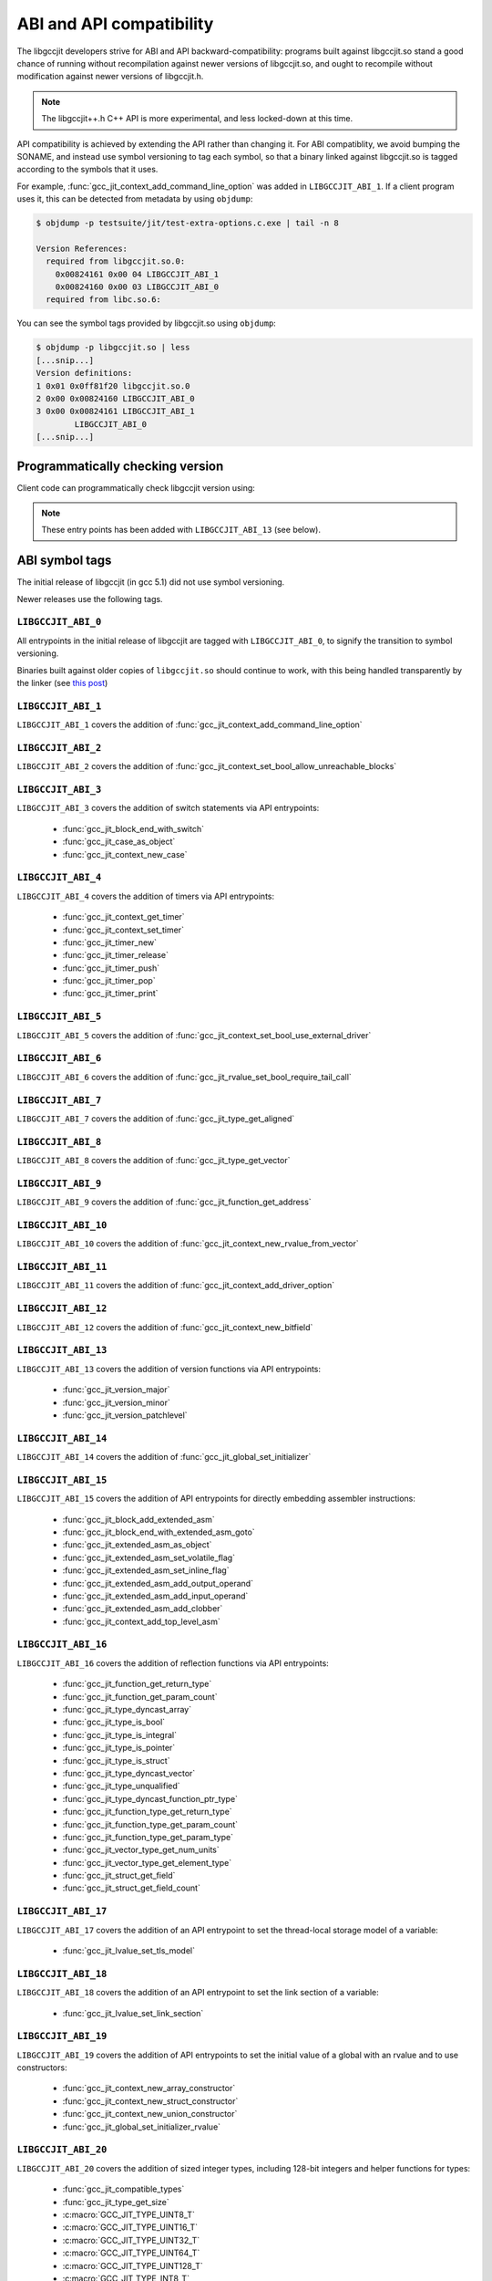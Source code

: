 .. Copyright (C) 2015-2022 Free Software Foundation, Inc.
   Originally contributed by David Malcolm <dmalcolm@redhat.com>

   This is free software: you can redistribute it and/or modify it
   under the terms of the GNU General Public License as published by
   the Free Software Foundation, either version 3 of the License, or
   (at your option) any later version.

   This program is distributed in the hope that it will be useful, but
   WITHOUT ANY WARRANTY; without even the implied warranty of
   MERCHANTABILITY or FITNESS FOR A PARTICULAR PURPOSE.  See the GNU
   General Public License for more details.

   You should have received a copy of the GNU General Public License
   along with this program.  If not, see
   <https://www.gnu.org/licenses/>.

.. default-domain:: c

ABI and API compatibility
=========================

The libgccjit developers strive for ABI and API backward-compatibility:
programs built against libgccjit.so stand a good chance of running
without recompilation against newer versions of libgccjit.so, and
ought to recompile without modification against newer versions of
libgccjit.h.

.. note:: The libgccjit++.h C++ API is more experimental, and less
          locked-down at this time.

API compatibility is achieved by extending the API rather than changing
it.  For ABI compatiblity, we avoid bumping the SONAME, and instead use
symbol versioning to tag each symbol, so that a binary linked against
libgccjit.so is tagged according to the symbols that it uses.

For example, :func:`gcc_jit_context_add_command_line_option` was added in
``LIBGCCJIT_ABI_1``.  If a client program uses it, this can be detected
from metadata by using ``objdump``:

.. code-block:: bash

   $ objdump -p testsuite/jit/test-extra-options.c.exe | tail -n 8

   Version References:
     required from libgccjit.so.0:
       0x00824161 0x00 04 LIBGCCJIT_ABI_1
       0x00824160 0x00 03 LIBGCCJIT_ABI_0
     required from libc.so.6:

You can see the symbol tags provided by libgccjit.so using ``objdump``:

.. code-block:: bash

   $ objdump -p libgccjit.so | less
   [...snip...]
   Version definitions:
   1 0x01 0x0ff81f20 libgccjit.so.0
   2 0x00 0x00824160 LIBGCCJIT_ABI_0
   3 0x00 0x00824161 LIBGCCJIT_ABI_1
           LIBGCCJIT_ABI_0
   [...snip...]

Programmatically checking version
*********************************

Client code can programmatically check libgccjit version using:

.. function::  int gcc_jit_version_major (void)

   Return libgccjit major version.  This is analogous to __GNUC__ in C code.

.. function::  int gcc_jit_version_minor (void)

   Return libgccjit minor version.  This is analogous to
   __GNUC_MINOR__ in C code.

.. function::  int gcc_jit_version_patchlevel (void)

   Return libgccjit patchlevel version.  This is analogous to
   __GNUC_PATCHLEVEL__ in C code.

.. note:: These entry points has been added with ``LIBGCCJIT_ABI_13``
          (see below).

ABI symbol tags
***************

The initial release of libgccjit (in gcc 5.1) did not use symbol versioning.

Newer releases use the following tags.

.. _LIBGCCJIT_ABI_0:

``LIBGCCJIT_ABI_0``
-------------------

All entrypoints in the initial release of libgccjit are tagged with
``LIBGCCJIT_ABI_0``, to signify the transition to symbol versioning.

Binaries built against older copies of ``libgccjit.so`` should
continue to work, with this being handled transparently by the linker
(see `this post
<https://gcc.gnu.org/ml/gcc-patches/2015-06/msg02126.html>`_)

.. _LIBGCCJIT_ABI_1:

``LIBGCCJIT_ABI_1``
-------------------
``LIBGCCJIT_ABI_1`` covers the addition of
:func:`gcc_jit_context_add_command_line_option`

.. _LIBGCCJIT_ABI_2:

``LIBGCCJIT_ABI_2``
-------------------
``LIBGCCJIT_ABI_2`` covers the addition of
:func:`gcc_jit_context_set_bool_allow_unreachable_blocks`

.. _LIBGCCJIT_ABI_3:

``LIBGCCJIT_ABI_3``
-------------------
``LIBGCCJIT_ABI_3`` covers the addition of switch statements via API
entrypoints:

  * :func:`gcc_jit_block_end_with_switch`

  * :func:`gcc_jit_case_as_object`

  * :func:`gcc_jit_context_new_case`

.. _LIBGCCJIT_ABI_4:

``LIBGCCJIT_ABI_4``
-------------------
``LIBGCCJIT_ABI_4`` covers the addition of timers via API
entrypoints:

  * :func:`gcc_jit_context_get_timer`

  * :func:`gcc_jit_context_set_timer`

  * :func:`gcc_jit_timer_new`

  * :func:`gcc_jit_timer_release`

  * :func:`gcc_jit_timer_push`

  * :func:`gcc_jit_timer_pop`

  * :func:`gcc_jit_timer_print`

.. _LIBGCCJIT_ABI_5:

``LIBGCCJIT_ABI_5``
-------------------
``LIBGCCJIT_ABI_5`` covers the addition of
:func:`gcc_jit_context_set_bool_use_external_driver`

.. _LIBGCCJIT_ABI_6:

``LIBGCCJIT_ABI_6``
-------------------
``LIBGCCJIT_ABI_6`` covers the addition of
:func:`gcc_jit_rvalue_set_bool_require_tail_call`

.. _LIBGCCJIT_ABI_7:

``LIBGCCJIT_ABI_7``
-------------------
``LIBGCCJIT_ABI_7`` covers the addition of
:func:`gcc_jit_type_get_aligned`

.. _LIBGCCJIT_ABI_8:

``LIBGCCJIT_ABI_8``
-------------------
``LIBGCCJIT_ABI_8`` covers the addition of
:func:`gcc_jit_type_get_vector`

.. _LIBGCCJIT_ABI_9:

``LIBGCCJIT_ABI_9``
-------------------
``LIBGCCJIT_ABI_9`` covers the addition of
:func:`gcc_jit_function_get_address`

.. _LIBGCCJIT_ABI_10:

``LIBGCCJIT_ABI_10``
--------------------
``LIBGCCJIT_ABI_10`` covers the addition of
:func:`gcc_jit_context_new_rvalue_from_vector`

.. _LIBGCCJIT_ABI_11:

``LIBGCCJIT_ABI_11``
--------------------
``LIBGCCJIT_ABI_11`` covers the addition of
:func:`gcc_jit_context_add_driver_option`

.. _LIBGCCJIT_ABI_12:

``LIBGCCJIT_ABI_12``
--------------------
``LIBGCCJIT_ABI_12`` covers the addition of
:func:`gcc_jit_context_new_bitfield`

.. _LIBGCCJIT_ABI_13:

``LIBGCCJIT_ABI_13``
--------------------
``LIBGCCJIT_ABI_13`` covers the addition of version functions via API
entrypoints:

  * :func:`gcc_jit_version_major`

  * :func:`gcc_jit_version_minor`

  * :func:`gcc_jit_version_patchlevel`

.. _LIBGCCJIT_ABI_14:

``LIBGCCJIT_ABI_14``
--------------------
``LIBGCCJIT_ABI_14`` covers the addition of
:func:`gcc_jit_global_set_initializer`

.. _LIBGCCJIT_ABI_15:

``LIBGCCJIT_ABI_15``
--------------------
``LIBGCCJIT_ABI_15`` covers the addition of API entrypoints for directly
embedding assembler instructions:

  * :func:`gcc_jit_block_add_extended_asm`
  * :func:`gcc_jit_block_end_with_extended_asm_goto`
  * :func:`gcc_jit_extended_asm_as_object`
  * :func:`gcc_jit_extended_asm_set_volatile_flag`
  * :func:`gcc_jit_extended_asm_set_inline_flag`
  * :func:`gcc_jit_extended_asm_add_output_operand`
  * :func:`gcc_jit_extended_asm_add_input_operand`
  * :func:`gcc_jit_extended_asm_add_clobber`
  * :func:`gcc_jit_context_add_top_level_asm`

.. _LIBGCCJIT_ABI_16:

``LIBGCCJIT_ABI_16``
--------------------
``LIBGCCJIT_ABI_16`` covers the addition of reflection functions via API
entrypoints:

  * :func:`gcc_jit_function_get_return_type`

  * :func:`gcc_jit_function_get_param_count`

  * :func:`gcc_jit_type_dyncast_array`

  * :func:`gcc_jit_type_is_bool`

  * :func:`gcc_jit_type_is_integral`

  * :func:`gcc_jit_type_is_pointer`

  * :func:`gcc_jit_type_is_struct`

  * :func:`gcc_jit_type_dyncast_vector`

  * :func:`gcc_jit_type_unqualified`

  * :func:`gcc_jit_type_dyncast_function_ptr_type`

  * :func:`gcc_jit_function_type_get_return_type`

  * :func:`gcc_jit_function_type_get_param_count`

  * :func:`gcc_jit_function_type_get_param_type`

  * :func:`gcc_jit_vector_type_get_num_units`

  * :func:`gcc_jit_vector_type_get_element_type`

  * :func:`gcc_jit_struct_get_field`

  * :func:`gcc_jit_struct_get_field_count`

.. _LIBGCCJIT_ABI_17:

``LIBGCCJIT_ABI_17``
-----------------------
``LIBGCCJIT_ABI_17`` covers the addition of an API entrypoint to set the
thread-local storage model of a variable:

  * :func:`gcc_jit_lvalue_set_tls_model`

.. _LIBGCCJIT_ABI_18:

``LIBGCCJIT_ABI_18``
-----------------------
``LIBGCCJIT_ABI_18`` covers the addition of an API entrypoint to set the link
section of a variable:

  * :func:`gcc_jit_lvalue_set_link_section`

.. _LIBGCCJIT_ABI_19:

``LIBGCCJIT_ABI_19``
-----------------------
``LIBGCCJIT_ABI_19`` covers the addition of API entrypoints to set the initial value
of a global with an rvalue and to use constructors:

  * :func:`gcc_jit_context_new_array_constructor`
  * :func:`gcc_jit_context_new_struct_constructor`
  * :func:`gcc_jit_context_new_union_constructor`
  * :func:`gcc_jit_global_set_initializer_rvalue`

.. _LIBGCCJIT_ABI_20:

``LIBGCCJIT_ABI_20``
-----------------------
``LIBGCCJIT_ABI_20`` covers the addition of sized integer types, including
128-bit integers and helper functions for types:

  * :func:`gcc_jit_compatible_types`
  * :func:`gcc_jit_type_get_size`
  * :c:macro:`GCC_JIT_TYPE_UINT8_T`
  * :c:macro:`GCC_JIT_TYPE_UINT16_T`
  * :c:macro:`GCC_JIT_TYPE_UINT32_T`
  * :c:macro:`GCC_JIT_TYPE_UINT64_T`
  * :c:macro:`GCC_JIT_TYPE_UINT128_T`
  * :c:macro:`GCC_JIT_TYPE_INT8_T`
  * :c:macro:`GCC_JIT_TYPE_INT16_T`
  * :c:macro:`GCC_JIT_TYPE_INT32_T`
  * :c:macro:`GCC_JIT_TYPE_INT64_T`
  * :c:macro:`GCC_JIT_TYPE_INT128_T`
